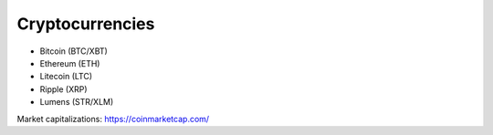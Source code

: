 Cryptocurrencies
================

* Bitcoin (BTC/XBT)
* Ethereum (ETH)
* Litecoin (LTC)
* Ripple (XRP)
* Lumens (STR/XLM)

Market capitalizations: https://coinmarketcap.com/

